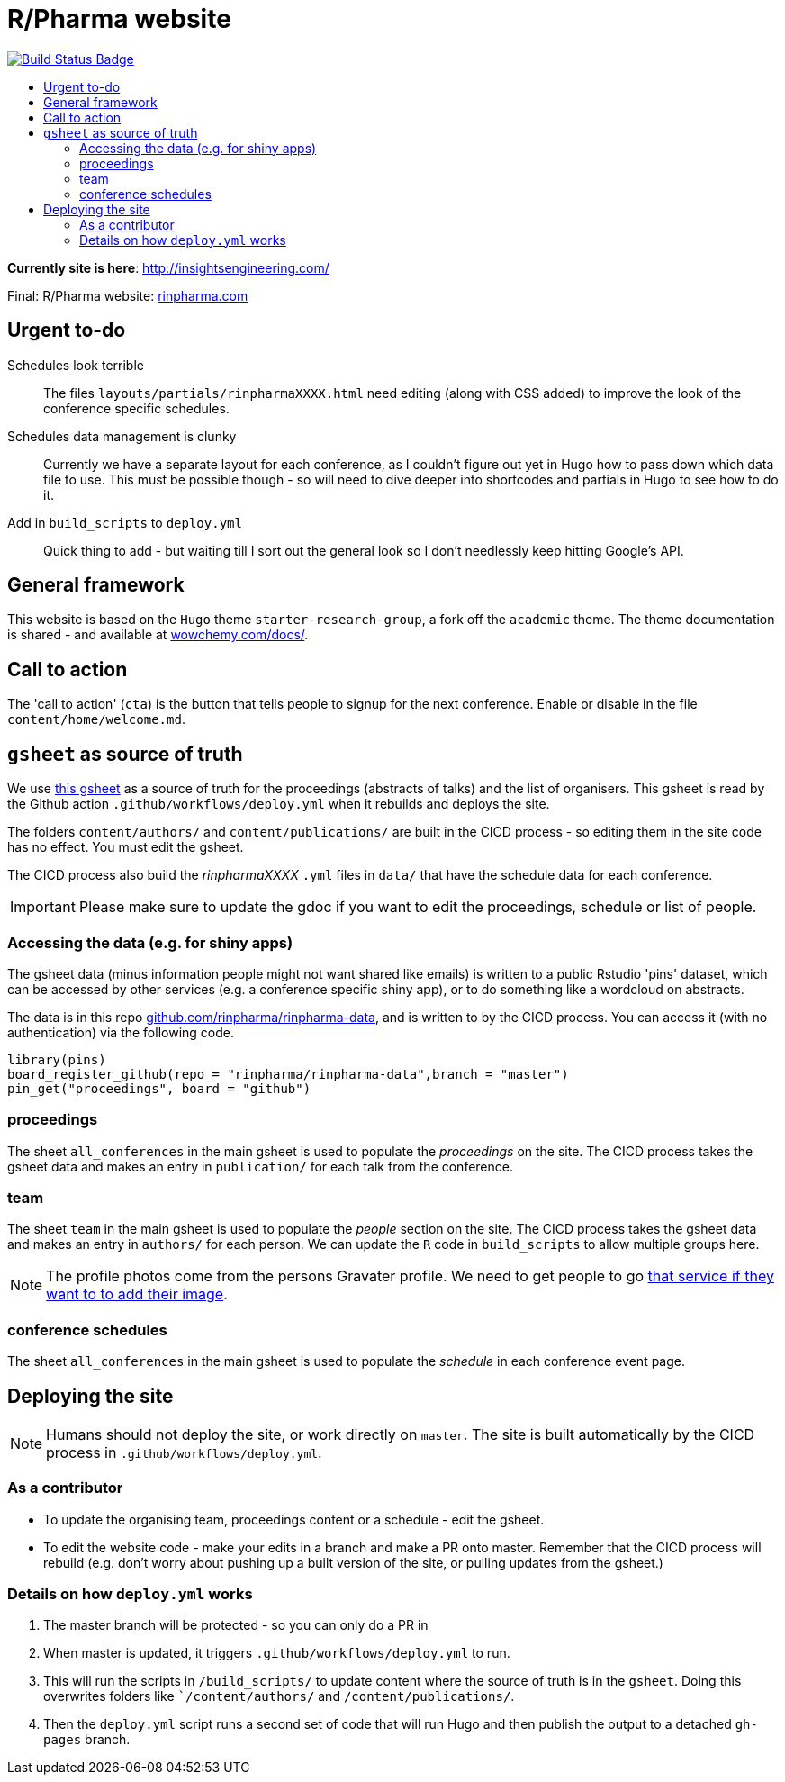 :toc: macro
:toc-title:
:toclevels: 99

// URIs:
:uri-repo: https://github.com/asciidoctor/docbookrx
:uri-rvm: https://epijim.github.io/r-pharma/
:uri-build-status: https://github.com/epijim/r-pharma/actions/workflows/deploy.yml
:img-build-status: https://github.com/epijim/r-pharma/actions/workflows/deploy.yml/badge.svg?branch=master

# R/Pharma website

image:{img-build-status}[Build Status Badge,link={uri-build-status}]

toc::[]

**Currently site is here**: http://insightsengineering.com/

Final: R/Pharma website: http://rinpharma.com[rinpharma.com]

## Urgent to-do

Schedules look terrible::
    The files `layouts/partials/rinpharmaXXXX.html` need editing (along with
      CSS added) to improve the look of the conference specific schedules.

Schedules data management is clunky::
    Currently we have a separate layout for each conference, as I couldn't
    figure out yet in Hugo how to pass down which data file to use.
    This must be possible though - so will need to dive deeper into shortcodes
    and partials in Hugo to see how to do it.

Add in `build_scripts` to `deploy.yml`::
    Quick thing to add - but waiting till I sort out the general look so I don't
    needlessly keep hitting Google's API.

## General framework

This website is based on the `Hugo` theme `starter-research-group`, a
fork off the `academic` theme. The theme documentation is shared - and available
at https://wowchemy.com/docs/[wowchemy.com/docs/].

## Call to action

The 'call to action' (`cta`) is the button that tells people to signup for the
next conference. Enable or disable in the file `content/home/welcome.md`.

## `gsheet` as source of truth

We use https://docs.google.com/spreadsheets/d/1NaDnMRh2nOBCzBUxbIyJBVWd_InaEMLTW0rEJtD2ywE/edit?usp=drive_web&ouid=110502841866540588057[this gsheet]
as a source of truth for the proceedings (abstracts of talks) and the list of
organisers. This gsheet is read by the Github action `.github/workflows/deploy.yml`
when it rebuilds and deploys the site.

The folders `content/authors/` and `content/publications/` are built in the CICD
process - so editing them in the site code has no effect. You must edit the
gsheet.

The CICD process also build the _rinpharmaXXXX_ `.yml` files in `data/` that
have the schedule data for each conference.

IMPORTANT: Please make sure to update the gdoc if you want to edit the proceedings, schedule or list of people.

### Accessing the data (e.g. for shiny apps)

The gsheet data (minus information people might not want shared like emails) is
 written to a public Rstudio 'pins' dataset,
which can be accessed by other services (e.g. a conference specific shiny app),
or to do something like a wordcloud on abstracts.

The data is in this repo https://github.com/rinpharma/rinpharma-data[github.com/rinpharma/rinpharma-data],
and is written to by the CICD process. You can access it (with no authentication)
via the following code.

[source,R]
library(pins)
board_register_github(repo = "rinpharma/rinpharma-data",branch = "master")
pin_get("proceedings", board = "github")

### proceedings

The sheet `all_conferences` in the main gsheet is used to populate the
_proceedings_ on the site. The CICD process takes the gsheet data and makes an
entry in `publication/` for each talk from the conference.

### team

The sheet `team` in the main gsheet is used to populate the
_people_ section on the site. The CICD process takes the gsheet data and makes an
entry in `authors/` for each person. We can update the `R` code in
`build_scripts` to allow multiple groups here.

NOTE: The profile photos come from the persons Gravater profile. We need to get
people to go https://en.gravatar.com/[that service if they want to to add their image].

### conference schedules

The sheet `all_conferences` in the main gsheet is used to populate the
_schedule_ in each conference event page.

## Deploying the site

NOTE: Humans should not deploy the site, or work directly on `master`.
The site is built automatically by the CICD process in `.github/workflows/deploy.yml`.

### As a contributor

- To update the organising team, proceedings content or a schedule - edit the
gsheet.
- To edit the website code - make your edits in a branch and make a PR onto master.
Remember that the CICD process will rebuild (e.g. don't worry about pushing up a
built version of the site, or pulling updates from the gsheet.)

### Details on how `deploy.yml` works

1. The master branch will be protected - so you can only do a PR in
1. When master is updated, it triggers `.github/workflows/deploy.yml` to run.
1. This will run the scripts in `/build_scripts/` to update content where
the source of truth is in the `gsheet`. Doing this overwrites folders like
``/content/authors/` and `/content/publications/`.
1. Then the `deploy.yml` script runs a second set of code that will run
Hugo and then publish the output to a detached `gh-pages` branch.

